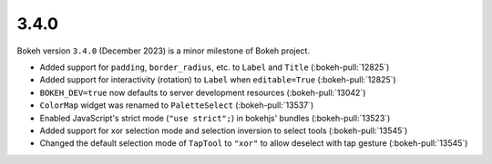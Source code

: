 .. _release-3-4-0:

3.4.0
=====

Bokeh version ``3.4.0`` (December 2023) is a minor milestone of Bokeh project.

* Added support for ``padding``, ``border_radius``, etc. to ``Label`` and ``Title`` (:bokeh-pull:`12825`)
* Added support for interactivity (rotation) to ``Label`` when ``editable=True`` (:bokeh-pull:`12825`)
* ``BOKEH_DEV=true`` now defaults to server development resources (:bokeh-pull:`13042`)
* ``ColorMap`` widget was renamed to ``PaletteSelect`` (:bokeh-pull:`13537`)
* Enabled JavaScript's strict mode (``"use strict";``) in bokehjs' bundles (:bokeh-pull:`13523`)
* Added support for xor selection mode and selection inversion to select tools (:bokeh-pull:`13545`)
* Changed the default selection mode of ``TapTool`` to ``"xor"`` to allow deselect with tap gesture (:bokeh-pull:`13545`)
